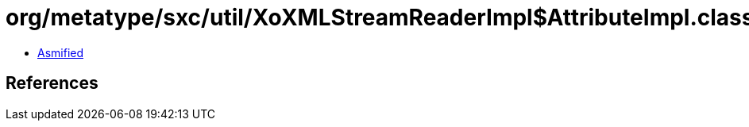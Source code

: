 = org/metatype/sxc/util/XoXMLStreamReaderImpl$AttributeImpl.class

 - link:XoXMLStreamReaderImpl$AttributeImpl-asmified.java[Asmified]

== References

